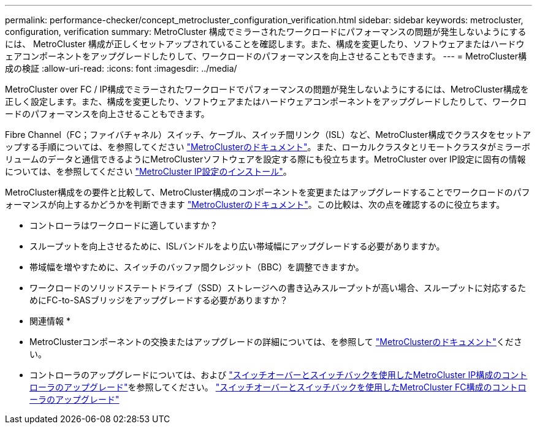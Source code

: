 ---
permalink: performance-checker/concept_metrocluster_configuration_verification.html 
sidebar: sidebar 
keywords: metrocluster, configuration, verification 
summary: MetroCluster 構成でミラーされたワークロードにパフォーマンスの問題が発生しないようにするには、 MetroCluster 構成が正しくセットアップされていることを確認します。また、構成を変更したり、ソフトウェアまたはハードウェアコンポーネントをアップグレードしたりして、ワークロードのパフォーマンスを向上させることもできます。 
---
= MetroCluster構成の検証
:allow-uri-read: 
:icons: font
:imagesdir: ../media/


[role="lead"]
MetroCluster over FC / IP構成でミラーされたワークロードでパフォーマンスの問題が発生しないようにするには、MetroCluster構成を正しく設定します。また、構成を変更したり、ソフトウェアまたはハードウェアコンポーネントをアップグレードしたりして、ワークロードのパフォーマンスを向上させることもできます。

Fibre Channel（FC；ファイバチャネル）スイッチ、ケーブル、スイッチ間リンク（ISL）など、MetroCluster構成でクラスタをセットアップする手順については、を参照してください https://docs.netapp.com/us-en/ontap-metrocluster/index.html["MetroClusterのドキュメント"]。また、ローカルクラスタとリモートクラスタがミラーボリュームのデータと通信できるようにMetroClusterソフトウェアを設定する際にも役立ちます。MetroCluster over IP設定に固有の情報については、を参照してください https://docs.netapp.com/us-en/ontap-metrocluster/install-ip/index.html["MetroCluster IP設定のインストール"]。

MetroCluster構成をの要件と比較して、MetroCluster構成のコンポーネントを変更またはアップグレードすることでワークロードのパフォーマンスが向上するかどうかを判断できます https://docs.netapp.com/us-en/ontap-metrocluster/index.html["MetroClusterのドキュメント"]。この比較は、次の点を確認するのに役立ちます。

* コントローラはワークロードに適していますか？
* スループットを向上させるために、ISLバンドルをより広い帯域幅にアップグレードする必要がありますか。
* 帯域幅を増やすために、スイッチのバッファ間クレジット（BBC）を調整できますか。
* ワークロードのソリッドステートドライブ（SSD）ストレージへの書き込みスループットが高い場合、スループットに対応するためにFC-to-SASブリッジをアップグレードする必要がありますか？


* 関連情報 *

* MetroClusterコンポーネントの交換またはアップグレードの詳細については、を参照して https://docs.netapp.com/us-en/ontap-metrocluster/index.html["MetroClusterのドキュメント"]ください。
* コントローラのアップグレードについては、および https://docs.netapp.com/us-en/ontap-metrocluster/upgrade/task_upgrade_controllers_in_a_four_node_ip_mcc_us_switchover_and_switchback_mcc_ip.html["スイッチオーバーとスイッチバックを使用したMetroCluster IP構成のコントローラのアップグレード"]を参照してください。 https://docs.netapp.com/us-en/ontap-metrocluster/upgrade/task_upgrade_controllers_in_a_four_node_fc_mcc_us_switchover_and_switchback_mcc_fc_4n_cu.html["スイッチオーバーとスイッチバックを使用したMetroCluster FC構成のコントローラのアップグレード"]

